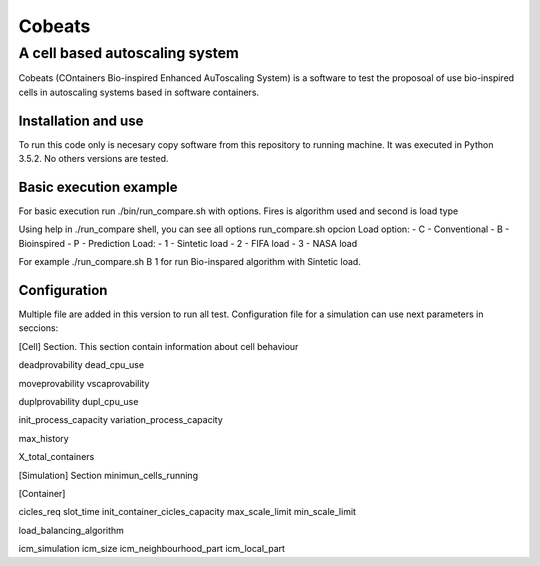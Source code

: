 .. Cobeats ()
=====================================
=======
Cobeats
=======
-------------------------------
A cell based autoscaling system
-------------------------------


Cobeats (COntainers Bio-inspired Enhanced AuToscaling System) is a software to test the proposoal of use bio-inspired cells in autoscaling systems based in software containers. 

Installation and use
--------------------

To run this code only is necesary copy software from this repository to running machine. It was executed in Python 3.5.2. No others versions are tested.



Basic execution example
-----------------------

For basic execution run ./bin/run_compare.sh with options. Fires is algorithm used and second is load type

Using help in ./run_compare shell, you can see all options
run_compare.sh opcion Load
option: 
- C - Conventional
- B - Bioinspired
- P - Prediction
Load: 
- 1 - Sintetic load
- 2 - FIFA load
- 3 - NASA load

For example ./run_compare.sh B 1   for run Bio-inspared algorithm with Sintetic load.



Configuration
-------------
Multiple file are added in this version to run all test. Configuration file for a simulation can use next parameters in seccions:

[Cell] Section. This section contain information about cell behaviour

deadprovability
dead_cpu_use

moveprovability
vscaprovability

duplprovability
dupl_cpu_use

init_process_capacity
variation_process_capacity

max_history

X_total_containers




[Simulation] Section
minimun_cells_running


[Container]

cicles_req
slot_time
init_container_cicles_capacity
max_scale_limit
min_scale_limit

load_balancing_algorithm

icm_simulation
icm_size
icm_neighbourhood_part
icm_local_part












